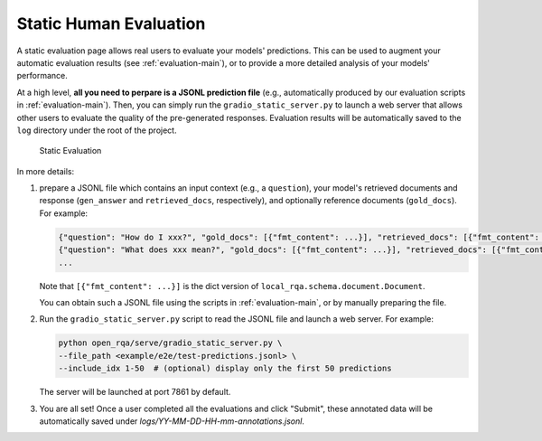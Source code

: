 .. _serving-human-eval:

Static Human Evaluation
====================

A static evaluation page allows real users to evaluate your models' predictions. This can be used to augment your automatic evaluation results (see :ref:`evaluation-main`), or to provide a more detailed analysis of your models' performance.

At a high level, **all you need to perpare is a JSONL prediction file** (e.g., automatically produced by our evaluation scripts in :ref:`evaluation-main`). Then, you can simply run the ``gradio_static_server.py`` to launch a web server that allows other users to evaluate the quality of the pre-generated responses. Evaluation results will be automatically saved to the ``log`` directory under the root of the project.


.. figure:: /_static/serving/human_eval_ui.png
   :scale: 60 %
   :alt: Static Evaluation UI

   Static Evaluation


In more details:

#. prepare a JSONL file which contains an input context (e.g., a ``question``), your model's retrieved documents and response (``gen_answer`` and ``retrieved_docs``, respectively), and optionally reference documents (``gold_docs``). For example:
      
   .. code-block:: json

      {"question": "How do I xxx?", "gold_docs": [{"fmt_content": ...}], "retrieved_docs": [{"fmt_content": ...}, ...], "generated_answer": "You can ..."}
      {"question": "What does xxx mean?", "gold_docs": [{"fmt_content": ...}], "retrieved_docs": [{"fmt_content": ...}, ...], "generated_answer": "xxx is ..."}
      ...

   Note that ``[{"fmt_content": ...}]`` is the dict version of ``local_rqa.schema.document.Document``.

   You can obtain such a JSONL file using the scripts in :ref:`evaluation-main`, or by manually preparing the file.

#. Run the ``gradio_static_server.py`` script to read the JSONL file and launch a web server. For example:

   .. code-block:: bash
         
         python open_rqa/serve/gradio_static_server.py \
         --file_path <example/e2e/test-predictions.jsonl> \
         --include_idx 1-50  # (optional) display only the first 50 predictions

   The server will be launched at port 7861 by default.

#. You are all set! Once a user completed all the evaluations and click "Submit", these annotated data will be automatically saved under `logs/YY-MM-DD-HH-mm-annotations.jsonl`.